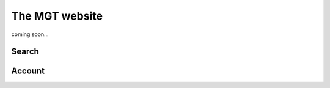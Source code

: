 .. _website:

***********************************
The MGT website
***********************************

coming soon...

Search
=======



Account
========
